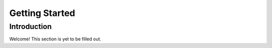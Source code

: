 Getting Started
===============

Introduction
------------

.. image:: images/Sample_of_Features.PNG
  :width: 80%
  :alt: Initial Render

Welcome! This section is yet to be filled out.
